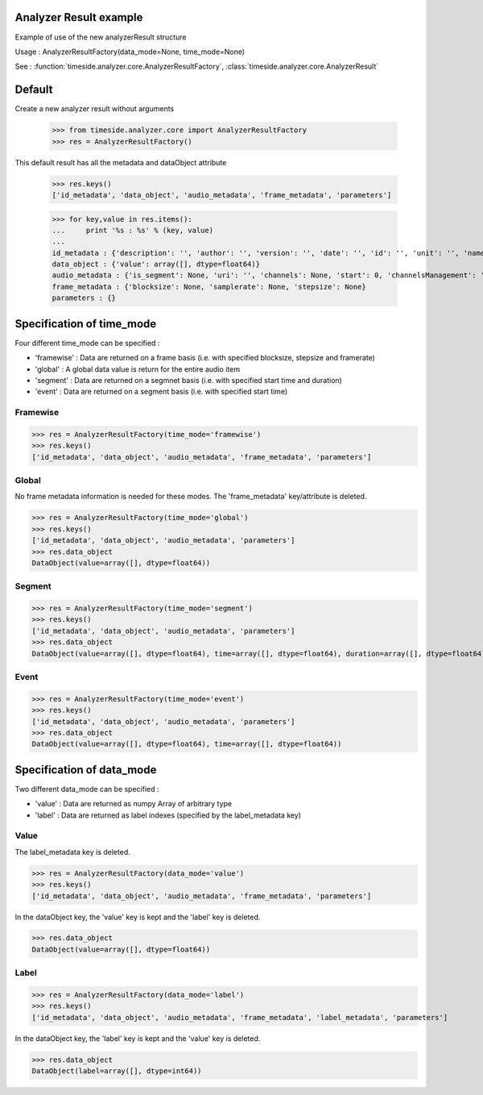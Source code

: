 .. This file is part of TimeSide
   @author: Thomas Fillon

Analyzer Result example
=============================

Example of use of the new analyzerResult structure

Usage : AnalyzerResultFactory(data_mode=None, time_mode=None)

See : :function:`timeside.analyzer.core.AnalyzerResultFactory`, :class:`timeside.analyzer.core.AnalyzerResult`

Default
=======

Create a new analyzer result without arguments

   >>> from timeside.analyzer.core import AnalyzerResultFactory
   >>> res = AnalyzerResultFactory()

This default result has all the metadata and dataObject attribute

   >>> res.keys()
   ['id_metadata', 'data_object', 'audio_metadata', 'frame_metadata', 'parameters']

   >>> for key,value in res.items():
   ...     print '%s : %s' % (key, value)
   ...
   id_metadata : {'description': '', 'author': '', 'version': '', 'date': '', 'id': '', 'unit': '', 'name': ''}
   data_object : {'value': array([], dtype=float64)}
   audio_metadata : {'is_segment': None, 'uri': '', 'channels': None, 'start': 0, 'channelsManagement': '', 'duration': None}
   frame_metadata : {'blocksize': None, 'samplerate': None, 'stepsize': None}
   parameters : {}


Specification of time_mode
=========================
Four different time_mode can be specified :

- 'framewise' : Data are returned on a frame basis (i.e. with specified blocksize, stepsize and framerate)
- 'global' : A global data value is return for the entire audio item
- 'segment' : Data are returned on a segmnet basis (i.e. with specified start time and duration)
- 'event' :  Data are returned on a segment basis (i.e. with specified start time)


Framewise
---------

>>> res = AnalyzerResultFactory(time_mode='framewise')
>>> res.keys()
['id_metadata', 'data_object', 'audio_metadata', 'frame_metadata', 'parameters']

Global
------

No frame metadata information is needed for these modes.
The 'frame_metadata' key/attribute is deleted.

>>> res = AnalyzerResultFactory(time_mode='global')
>>> res.keys()
['id_metadata', 'data_object', 'audio_metadata', 'parameters']
>>> res.data_object
DataObject(value=array([], dtype=float64))

Segment
-------

>>> res = AnalyzerResultFactory(time_mode='segment')
>>> res.keys()
['id_metadata', 'data_object', 'audio_metadata', 'parameters']
>>> res.data_object
DataObject(value=array([], dtype=float64), time=array([], dtype=float64), duration=array([], dtype=float64))

Event
-----

>>> res = AnalyzerResultFactory(time_mode='event')
>>> res.keys()
['id_metadata', 'data_object', 'audio_metadata', 'parameters']
>>> res.data_object
DataObject(value=array([], dtype=float64), time=array([], dtype=float64))

Specification of data_mode
=========================
Two different data_mode can be specified :

- 'value' : Data are returned as numpy Array of arbitrary type
- 'label' : Data are returned as label indexes (specified by the label_metadata key)

Value
-----
The label_metadata key is deleted.

>>> res = AnalyzerResultFactory(data_mode='value')
>>> res.keys()
['id_metadata', 'data_object', 'audio_metadata', 'frame_metadata', 'parameters']

In the dataObject key, the 'value' key is kept and the 'label' key is deleted.

>>> res.data_object
DataObject(value=array([], dtype=float64))

Label
-----
>>> res = AnalyzerResultFactory(data_mode='label')
>>> res.keys()
['id_metadata', 'data_object', 'audio_metadata', 'frame_metadata', 'label_metadata', 'parameters']

In the dataObject key, the 'label' key is kept and the 'value' key is deleted.


>>> res.data_object
DataObject(label=array([], dtype=int64))
